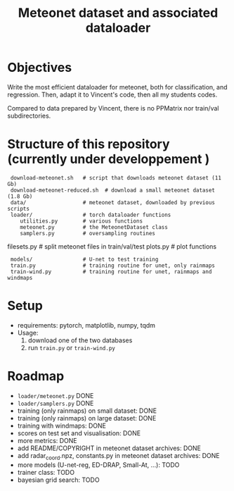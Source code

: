 #+TITLE: Meteonet dataset and associated dataloader

* Objectives
  Write the most efficient dataloader for meteonet, both for
  classification, and regression.
  Then, adapt it to Vincent's code, then all my students codes.

  Compared to data prepared by Vincent, there is no PPMatrix nor
  train/val subdirectories.

* Structure of this repository (currently under developpement )

:  download-meteonet.sh   # script that downloads meteonet dataset (11 Gb)
:  download-meteonet-reduced.sh  # download a small meteonet dataset (1.8 Gb)
:  data/                  # meteonet dataset, downloaded by previous scripts
:  loader/                # torch dataloader functions
:     utilities.py        # various functions
:     meteonet.py         # the MeteonetDataset class
:     samplers.py         # oversampling routines
      filesets.py         # split meteonet files in train/val/test
      plots.py            # plot functions
:  models/                # U-net to test training
:  train.py               # training routine for unet, only rainmaps
:  train-wind.py          # training routine for unet, rainmaps and windmaps

* Setup
 
  - requirements: pytorch, matplotlib, numpy, tqdm
  - Usage:
    1. download one of the two databases
    2. run =train.py= or =train-wind.py=
       
* Roadmap
  - =loader/meteonet.py= DONE
  - =loader/samplers.py= DONE
  - training (only rainmaps) on small dataset: DONE
  - training (only rainmaps) on large dataset: DONE
  - training with windmaps: DONE
  - scores on test set and visualisation: DONE
  - more metrics: DONE
  - add README/COPYRIGHT in meteonet dataset archives: DONE
  - add radar_coord.npz, constants.py in meteonet dataset archives: DONE
  - more models (U-net-reg, ED-DRAP, Small-At, ...): TODO
  - trainer class: TODO
  - bayesian grid search: TODO
  

